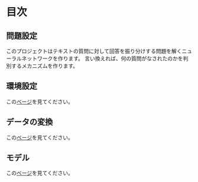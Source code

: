 * 目次

** 問題設定
   このプロジェクトはテキストの質問に対して回答を振り分けする問題を解くニューラルネットワークを作ります。
   言い換えれば、何の質問がなされたのかを判別するメカニズムを作ります。
** 環境設定
   この[[./environment_settings.org][ベージ]]を見てください。
** データの変換
   この[[./data_transformation.org][ページ]]を見てください。
** モデル
   この[[./model_settings.org][ベージ]]を見てください。
